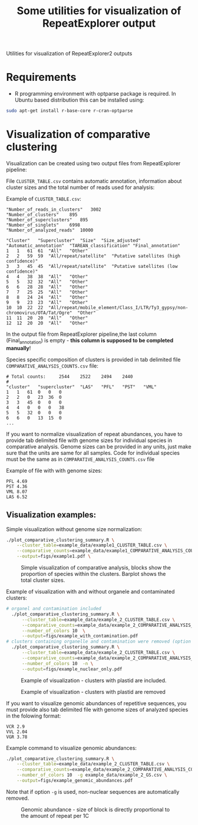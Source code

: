 #+TITLE: Some utilities for visualization of RepeatExplorer output
Utilities  for visualization of RepeatExplorer2 outputs

* Requirements
- R programming environment with optparse package is required. In Ubuntu based distribution this can be installed using:
#+begin_src bash
sudo apt-get install r-base-core r-cran-optparse
#+end_src

* Visualization of comparative clustering

Visualization can be created using two output files from RepeatExplorer pipeline:

File  ~CLUSTER_TABLE.csv~ contains automatic annotation, information about cluster sizes and the total number of reads used for analysis:

Example of ~CLUSTER_TABLE.csv~:

#+begin_example 
"Number_of_reads_in_clusters"	3002
"Number_of_clusters"	895
"Number_of_superclusters"	895
"Number_of_singlets"	6998
"Number_of_analyzed_reads"	10000

"Cluster"	"Supercluster"	"Size"	"Size_adjusted"	"Automatic_annotation"	"TAREAN_classification"	"Final_annotation"
1	1	61	61	"All"	"Other"
2	2	59	59	"All/repeat/satellite"	"Putative satellites (high confidence)"
3	3	45	45	"All/repeat/satellite"	"Putative satellites (low confidence)"
4	4	38	38	"All"	"Other"
5	5	32	32	"All"	"Other"
6	6	28	28	"All"	"Other"
7	7	25	25	"All"	"Other"
8	8	24	24	"All"	"Other"
9	9	23	23	"All"	"Other"
10	10	22	22	"All/repeat/mobile_element/Class_I/LTR/Ty3_gypsy/non-chromovirus/OTA/Tat/Ogre"	"Other"
11	11	20	20	"All"	"Other"
12	12	20	20	"All"	"Other"
#+end_example
In the output file from RepeatExplorer pipeline,the last column (Final_annotation) is empty - *this column is supposed to be completed manually*!

Species specific composition of clusters is provided in tab delimited file ~COMPARATIVE_ANALYSIS_COUNTS.csv~ file:
#+begin_example
# Total counts:		2544	2522	2494	2440
#
"cluster"	"supercluster"	"LAS"	"PFL"	"PST"	"VML"
1	1	61	0	0	0
2	2	0	23	36	0
3	3	45	0	0	0
4	4	0	0	0	38
5	5	32	0	0	0
6	6	0	13	15	0
...
#+end_example

If you want to normalize visualization of repeat abundances, you have to provide tab delimited file with genome sizes for individual species in comparative analysis. 
Genome sizes can be provided in any units, just make sure that the units are same for all samples. Code for individual species must be the same as in ~COMPARATIVE_ANALYSIS_COUNTS.csv~ file

Example of file with with genome sizes:
#+begin_example
PFL 4.69
PST 4.36
VML 8.07
LAS 6.52
#+end_example

** Visualization examples:

Simple visualization without genome size normalization:
#+begin_src bash :results output silent
  ./plot_comparative_clustering_summary.R \
      --cluster_table=example_data/example1_CLUSTER_TABLE.csv \
      --comparative_counts=example_data/example1_COMPARATIVE_ANALYSIS_COUNTS.csv \
      --output=figs/example1.pdf \
#+end_src

#+begin_src bash :exports (when (eq org-export-current-backend 'html) "none") :results output silent
convert -density 200 figs/example1.pdf figs/example1.png
#+end_src

#+CAPTION: Simple visualization of comparative analysis, blocks show the proportion of species within the clusters. Barplot shows the total cluster sizes.
[[./figs/example1.png]]


Example of visualization with and without organele and contaminated clusters:
#+begin_src bash :results output silent
# organel and contamination included
  ./plot_comparative_clustering_summary.R \
      --cluster_table=example_data/example_2_CLUSTER_TABLE.csv \
      --comparative_counts=example_data/example_2_COMPARATIVE_ANALYSIS_COUNTS.csv \
      --number_of_colors 10  \
      --output=figs/example_with_contamination.pdf
# clusters containing organelle and contamination were removed (option -n)
  ./plot_comparative_clustering_summary.R \
      --cluster_table=example_data/example_2_CLUSTER_TABLE.csv \
      --comparative_counts=example_data/example_2_COMPARATIVE_ANALYSIS_COUNTS.csv \
      --number_of_colors 10  -n \
      --output=figs/example_nuclear_only.pdf

#+end_src

#+begin_src bash :exports (when (eq org-export-current-backend 'html) "none") :results output silent
convert -density 200 figs/example_with_contamination.pdf figs/example_with_contamination.png
convert -density 200 figs/example_nuclear_only.pdf figs/example_nuclear_only.png
#+end_src

#+CAPTION: Example of visualization - clusters with plastid are included.
[[./figs/example_with_contamination-0.png]]

#+CAPTION: Example of visualization - clusters with plastid are removed
[[./figs/example_with_nuclear_only-0.png]]


If you want to visualize genomic abundances of repetitive sequences, you must provide also tab delimited file with genome sizes of analyzed species 
in the folowing format:
#+begin_example
VCR 2.9
VVL 2.04
VGR 3.78
#+end_example


Example command to visualize genomic abundances:
#+begin_src bash  :results output silent
  ./plot_comparative_clustering_summary.R \
      --cluster_table=example_data/example_2_CLUSTER_TABLE.csv \
      --comparative_counts=example_data/example_2_COMPARATIVE_ANALYSIS_COUNTS.csv \
      --number_of_colors 10  -g example_data/example_2_GS.csv \
      --output=figs/example_genomic_abundances.pdf

#+end_src

#+begin_src bash :exports (when (eq org-export-current-backend 'html) "none") :results output silent
convert -density 200 figs/example_genomic_abundances.pdf figs/example_genomic_abundances.png
#+end_src

Note that if option =-g= is used, non-nuclear sequences are automatically removed.


#+CAPTION:Genomic abundance - size of block is directly proportional to the amount of repeat per 1C
[[./figs/example_genomic_abundances-0.png]]

